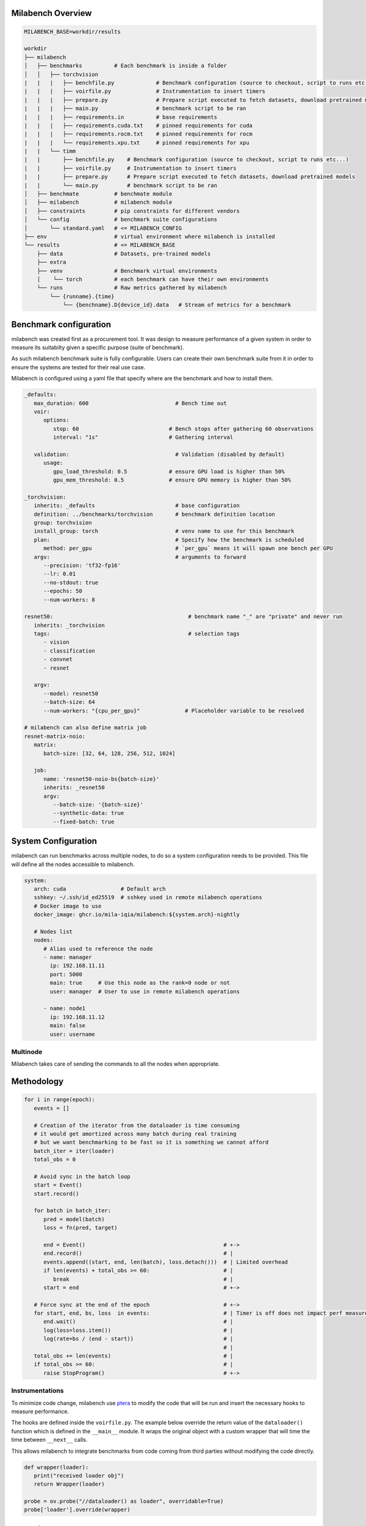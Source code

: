 Milabench Overview
------------------

.. code-block:: txt

    MILABENCH_BASE=workdir/results

    workdir
    ├── milabench
    │   ├── benchmarks          # Each benchmark is inside a folder
    │   │   ├── torchvision
    |   |   |   ├── benchfile.py             # Benchmark configuration (source to checkout, script to runs etc...)
    |   |   |   ├── voirfile.py              # Instrumentation to insert timers
    |   |   |   ├── prepare.py               # Prepare script executed to fetch datasets, download pretrained models
    |   |   |   ├── main.py                  # benchmark script to be ran
    |   |   |   ├── requirements.in          # base requirements
    |   |   |   ├── requirements.cuda.txt    # pinned requirements for cuda
    |   |   |   ├── requirements.rocm.txt    # pinned requirements for rocm
    |   |   |   └── requirements.xpu.txt     # pinned requirements for xpu
    |   |   └── timm 
    |   |       ├── benchfile.py    # Benchmark configuration (source to checkout, script to runs etc...)
    |   |       ├── voirfile.py     # Instrumentation to insert timers
    |   |       ├── prepare.py      # Prepare script executed to fetch datasets, download pretrained models
    |   |       └── main.py         # benchmark script to be ran
    │   ├── benchmate           # benchmate module
    │   ├── milabench           # milabench module
    │   ├── constraints         # pip constraints for different vendors
    │   └── config              # benchmark suite configurations
    │       └── standard.yaml   # <= MILABENCH_CONFIG
    ├── env                     # virtual environment where milabench is installed
    └── results                 # <= MILABENCH_BASE
        ├── data                # Datasets, pre-trained models
        ├── extra              
        ├── venv                # Benchmark virtual environments
        │    └── torch          # each benchmark can have their own environments
        └── runs                # Raw metrics gathered by milabench
            └── {runname}.{time}
                └── {benchname}.D{device_id}.data   # Stream of metrics for a benchmark



Benchmark configuration
-----------------------

milabench was created first as a procurement tool.
It was design to measure performance of a given system in order to measure its suitabilty given a specific purpose (suite of benchmark).

As such milabench benchmark suite is fully configurable. Users can create their own benchmark suite from it in order to 
ensure the systems are tested for their real use case.


Milabench is configured using a yaml file that specify where are the benchmark and how to install them.


.. code-block:: yaml

   _defaults:
      max_duration: 600                           # Bench time out
      voir:
         options:                                
            stop: 60                            # Bench stops after gathering 60 observations
            interval: "1s"                      # Gathering interval

      validation:                                 # Validation (disabled by default)
         usage:
            gpu_load_threshold: 0.5             # ensure GPU load is higher than 50%
            gpu_mem_threshold: 0.5              # ensure GPU memory is higher than 50%

   _torchvision:
      inherits: _defaults                         # base configuration
      definition: ../benchmarks/torchvision       # benchmark definition location
      group: torchvision                          
      install_group: torch                        # venv name to use for this benchmark
      plan:                                       # Specify how the benchmark is scheduled
         method: per_gpu                          # `per_gpu` means it will spawn one bench per GPU
      argv:                                       # arguments to forward
         --precision: 'tf32-fp16'
         --lr: 0.01
         --no-stdout: true
         --epochs: 50
         --num-workers: 8

   resnet50:                                          # benchmark name "_" are "private" and never run
      inherits: _torchvision
      tags:                                           # selection tags
         - vision
         - classification
         - convnet
         - resnet
      
      argv:
         --model: resnet50
         --batch-size: 64
         --num-workers: "{cpu_per_gpu}"              # Placeholder variable to be resolved

   # milabench can also define matrix job
   resnet-matrix-noio:                                
      matrix:  
         batch-size: [32, 64, 128, 256, 512, 1024]

      job:
         name: 'resnet50-noio-bs{batch-size}'
         inherits: _resnet50
         argv:
            --batch-size: '{batch-size}'
            --synthetic-data: true
            --fixed-batch: true


System Configuration
--------------------

milabench can run benchmarks across multiple nodes, to do so a system configuration needs to be provided.
This file will define all the nodes accessible to milabench.

.. code-block:: yaml

   system:
      arch: cuda                 # Default arch
      sshkey: ~/.ssh/id_ed25519  # sshkey used in remote milabench operations
      # Docker image to use
      docker_image: ghcr.io/mila-iqia/milabench:${system.arch}-nightly

      # Nodes list
      nodes:
         # Alias used to reference the node
         - name: manager
           ip: 192.168.11.11
           port: 5000
           main: true     # Use this node as the rank=0 node or not
           user: manager  # User to use in remote milabench operations

         - name: node1
           ip: 192.168.11.12
           main: false
           user: username

Multinode
*********

Milabench takes care of sending the commands to all the nodes when appropriate.


Methodology
-----------

.. code-block:: python

   for i in range(epoch):
      events = []
      
      # Creation of the iterator from the dataloader is time consuming
      # it would get amortized across many batch during real training
      # but we want benchmarking to be fast so it is something we cannot afford
      batch_iter = iter(loader)
      total_obs = 0
      
      # Avoid sync in the batch loop
      start = Event()
      start.record()

      for batch in batch_iter:
         pred = model(batch)
         loss = fn(pred, target)
      
         end = Event()                                           # +->
         end.record()                                            # |
         events.append((start, end, len(batch), loss.detach()))  # | Limited overhead
         if len(events) + total_obs >= 60:                       # | 
            break                                                # |
         start = end                                             # +->

      # Force sync at the end of the epoch                       # +->
      for start, end, bs, loss  in events:                       # | Timer is off does not impact perf measures
         end.wait()                                              # |
         log(loss=loss.item())                                   # |
         log(rate=bs / (end - start))                            # |
                                                                 # |
      total_obs += len(events)                                   # |
      if total_obs >= 60:                                        # |
         raise StopProgram()                                     # +->

Instrumentations
****************

To minimize code change, milabench use `ptera <https://github.com/breuleux/ptera>`_ to modify
the code that will be run and insert the necessary hooks to measure performance.

The hooks are defined inside the ``voirfile.py``.
The example below override the return value of the ``dataloader()`` function which is defined in the ``__main__`` module.
It wraps the original object with a custom wrapper that will time the time between ``__next__`` calls.

This allows milabench to integrate benchmarks from code coming from third parties without modifying the code directly.

.. code-block:: python

   def wrapper(loader):
      print("received loader obj")
      return Wrapper(loader)

   probe = ov.probe("//dataloader() as loader", overridable=True)
   probe['loader'].override(wrapper)


Execution Flow
--------------

* ``milabench install``
   * Creates virtual env for benchmarks and install their dependencies
   * Modify: ``$MILABENCH_BASE/venv/{bench}``

* ``milabench prepare``
   * Call the prepare script for each benchmarks to download/generate dataset
   * Modify: ``$MILABENCH_BASE/data/{dataset}``

* ``milabench run``
   * Execute each benchmark
   * Modify: ``$MILABENCH_BASE/runs/{runame}.{time}``
   * Steps
      * **init**: Voir has initialized itself. You can add command-line arguments here.
      * **parse_args**: The command-line arguments have been parsed.
      * **load_script**: The script has been loaded: its imports have been done, its functions defined,
        but the top level statements have not been executed. You can perform some
        manipulations prior to the script running.
      * **run_script**: the script will start to run now
      * **finalize**: tearing down

How do I
--------

* I want to run a benchmark without milabench for debugging purposes
   * ``milabench dev {benchname}`` will open bash with the benchmark venv sourced
   * alternatively: ``source $MILABENCH_BASE/venv/torch/bin/activate``


